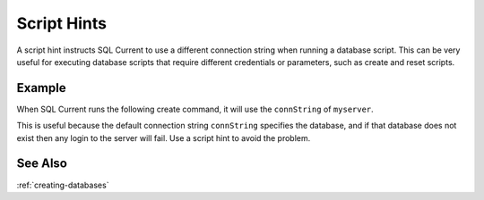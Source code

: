 .. _script-hints:

Script Hints
=================================
A script hint instructs SQL Current to use a different connection string when running a database script.
This can be very useful for executing database scripts that require different credentials or parameters, such as create and reset scripts.

Example
---------------------------------
When SQL Current runs the following create command, it will use the ``connString`` of ``myserver``.

.. code-block:: none
	:linenos:
	:emphasize-lines: 4,11

	server myserver
	{
		driver: 'sqlserver';
		connString: 'Server=myserver;user=sandy;Password=sandy;autocommit=1';
	}

	database mydb
	{
		driver: 'sqlserver';
		connString: 'Server=myserver;user=sandy;Password=sandy;autocommit=1;Database=mydb';
		create: '/create.sql' (myserver);
	}

	version 1.0.1
	{
		apply: '/apply.sql';
	}

	create database mydb;

This is useful because the default connection string ``connString`` specifies the database, and if that database does not exist then any login to the server will fail.
Use a script hint to avoid the problem.

See Also
---------------------------------
:ref:`creating-databases`
